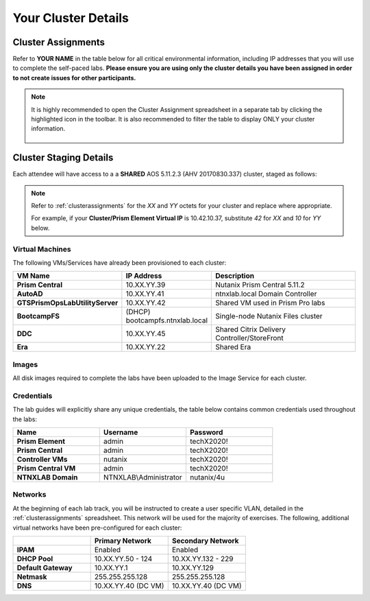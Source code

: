 .. _clusterinfo:

--------------------
Your Cluster Details
--------------------

.. _clusterassignments:

Cluster Assignments
+++++++++++++++++++

Refer to **YOUR NAME** in the table below for all critical environmental information, including IP addresses that you will use to complete the self-paced labs. **Please ensure you are using only the cluster details you have been assigned in order to not create issues for other participants.**

.. raw:: html

   <iframe width="99%" height="500" frameborder="0" scrolling="no" src="https://nutanixinc-my.sharepoint.com/personal/matthew_bator_nutanix_com/_layouts/15/Doc.aspx?sourcedoc={0df44832-eed9-49c1-a1e2-6a36846ca6af}&action=embedview&ActiveCell='QA%20Clusters'!A1&Item='QA%20Clusters'!A1%3AP49&wdDownloadButton=True&wdInConfigurator=True"></iframe>

.. note::

  It is highly recommended to open the Cluster Assignment spreadsheet in a separate tab by clicking the highlighted icon in the toolbar. It is also recommended to filter the table to display ONLY your cluster information.

  .. figure:: images/excel.png

.. _stagingdetails:

Cluster Staging Details
+++++++++++++++++++++++

Each attendee will have access to a a **SHARED** AOS 5.11.2.3 (AHV 20170830.337) cluster, staged as follows:

.. note::

  Refer to :ref:`clusterassignments` for the *XX* and *YY* octets for your cluster and replace where appropriate.

  For example, if your **Cluster/Prism Element Virtual IP** is 10.42.10.37, substitute *42* for *XX* and *10* for *YY* below.

Virtual Machines
................

The following VMs/Services have already been provisioned to each cluster:

.. list-table::
   :widths: 25 25 50
   :header-rows: 1

   * - VM Name
     - IP Address
     - Description
   * - **Prism Central**
     - 10.XX.YY.39
     - Nutanix Prism Central 5.11.2
   * - **AutoAD**
     - 10.XX.YY.41
     - ntnxlab.local Domain Controller
   * - **GTSPrismOpsLabUtilityServer**
     - 10.XX.YY.42
     - Shared VM used in Prism Pro labs
   * - **BootcampFS**
     - (DHCP) bootcampfs.ntnxlab.local
     - Single-node Nutanix Files cluster
   * - **DDC**
     - 10.XX.YY.45
     - Shared Citrix Delivery Controller/StoreFront
   * - **Era**
     - 10.XX.YY.22
     - Shared Era

Images
......

All disk images required to complete the labs have been uploaded to the Image Service for each cluster.

.. .. list-table::
   :widths: 50 50
   :header-rows: 1

   * - Image Name
     - Description
   * - **Windows2012R2.qcow2**
     - Pre-built Windows Server 2012 R2 Standard Disk Image (Sysprep)
   * - **Windows10-1709.qcow2**
     - Pre-built Windows 10 Disk Image (Sysprep)
   * - **CentOS7.qcow2**
     - Pre-built CentOS 7 Disk Image
   * - **ToolsVM.qcow2**
     - Pre-built Windows Server 2012 R2 + Tools (pgAdmin, CyberDuck, text editors, etc.) Disk Image
   * - **acs-centos7.qcow2**
     - CentOS Kubernetes Host for Karbon Disk Image
   * - **ERA-Server-build-1.0.1.qcow2**
     - Era 1.0.1 Disk Image
   * - **xtract-vm-2.0.3.qcow2**
     - Xtract for VMs 2.0.3 Disk Image
   * - **hycu-3.5.0-6253.qcow2**
     - HYCU 3.5.0 Appliance Disk Image
   * - **VeeamAvailability_1.0.457.vmdk**
     - Veeam Backup Proxy for AHV 1.0 Disk Image
   * - **VeeamBR-9.5.4.2615.Update4.iso**
     - Veeam Backup & Replication 9.5 Update 4 ISO Image

Credentials
...........

The lab guides will explicitly share any unique credentials, the table below contains common credentials used throughout the labs:

.. list-table::
  :widths: 33 33 33
  :header-rows: 1

  * - Name
    - Username
    - Password
  * - **Prism Element**
    - admin
    - techX2020!
  * - **Prism Central**
    - admin
    - techX2020!
  * - **Controller VMs**
    - nutanix
    - techX2020!
  * - **Prism Central VM**
    - admin
    - techX2020!
  * - **NTNXLAB Domain**
    - NTNXLAB\\Administrator
    - nutanix/4u

Networks
........

At the beginning of each lab track, you will be instructed to create a user specific VLAN, detailed in the :ref:`clusterassignments` spreadsheet. This network will be used for the majority of exercises. The following, additional virtual networks have been pre-configured for each cluster:

.. list-table::
   :widths: 33 33 33
   :header-rows: 1

   * -
     - **Primary** Network
     - **Secondary** Network
   * - **IPAM**
     - Enabled
     - Enabled
   * - **DHCP Pool**
     - 10.XX.YY.50 - 124
     - 10.XX.YY.132 - 229
   * - **Default Gateway**
     - 10.XX.YY.1
     - 10.XX.YY.129
   * - **Netmask**
     - 255.255.255.128
     - 255.255.255.128
   * - **DNS**
     - 10.XX.YY.40 (DC VM)
     - 10.XX.YY.40 (DC VM)

.. raw:: html

   <strong><font color="red">Unless instructed otherwise in a lab, please use your user specific VLAN for VM deployments. If instructed to use the Primary or Secondary networks for an exercise, be sure to clean up unneeded VMs afterwards (or remove their NICs) to ensure IP space availability. With ~6 users sharing each cluster, IP space and memory are the two most contended resources.</font></strong>
